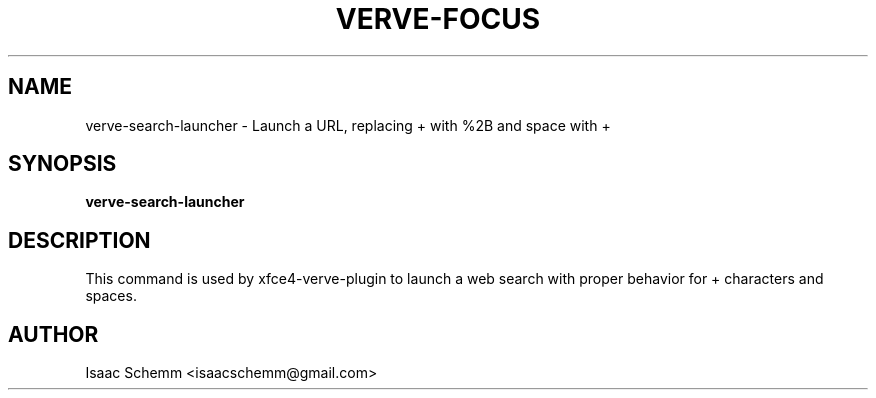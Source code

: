 .\" Copyright (C) 2012 Isaac Schemm
.TH VERVE-FOCUS "1" "February 2012" "verve-search-launcher" "User Commands"
.SH NAME
verve-search-launcher \- Launch a URL, replacing + with %2B and space with +
.SH SYNOPSIS
.B verve-search-launcher
.SH DESCRIPTION
.PP
This command is used by xfce4-verve-plugin to launch a web search with
proper behavior for + characters and spaces.
.SH AUTHOR
Isaac Schemm <isaacschemm@gmail.com>

